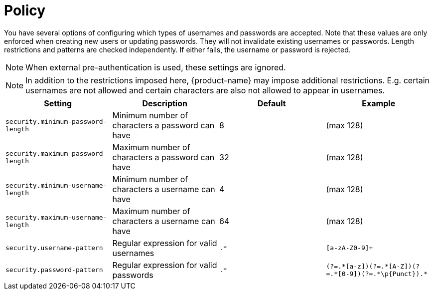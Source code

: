 // Licensed to the Technische Universität Darmstadt under one
// or more contributor license agreements.  See the NOTICE file
// distributed with this work for additional information
// regarding copyright ownership.  The Technische Universität Darmstadt 
// licenses this file to you under the Apache License, Version 2.0 (the
// "License"); you may not use this file except in compliance
// with the License.
//  
// http://www.apache.org/licenses/LICENSE-2.0
// 
// Unless required by applicable law or agreed to in writing, software
// distributed under the License is distributed on an "AS IS" BASIS,
// WITHOUT WARRANTIES OR CONDITIONS OF ANY KIND, either express or implied.
// See the License for the specific language governing permissions and
// limitations under the License.

[[sect_security_authentication_policy]]
= Policy

You have several options of configuring which types of usernames and passwords are accepted.
Note that these values are only enforced when creating new users or updating passwords. They
will not invalidate existing usernames or passwords. Length restrictions and patterns are checked
independently. If either fails, the username or password is rejected.

NOTE: When external pre-authentication is used, these settings are ignored.

NOTE: In addition to the restrictions imposed here, {product-name} may impose additional restrictions.
      E.g. certain usernames are not allowed and certain characters are also not allowed to appear in usernames.

[cols="4*", options="header"]
|===
| Setting
| Description
| Default
| Example
  
| `security.minimum-password-length`
| Minimum number of characters a password can have
| 8
| (max 128)

| `security.maximum-password-length`
| Maximum number of characters a password can have
| 32
| (max 128)

| `security.minimum-username-length`
| Minimum number of characters a username can have
| 4
| (max 128)

| `security.maximum-username-length`
| Maximum number of characters a username can have
| 64
| (max 128)

| `security.username-pattern`
| Regular expression for valid usernames
| `.*`
| `[a-zA-Z0-9]+`

| `security.password-pattern`
| Regular expression for valid passwords
| `.*`
| `(?=.\*[a-z])(?=.*[A-Z])(?=.\*[0-9])(?=.*\p{Punct}).*`

|===

      